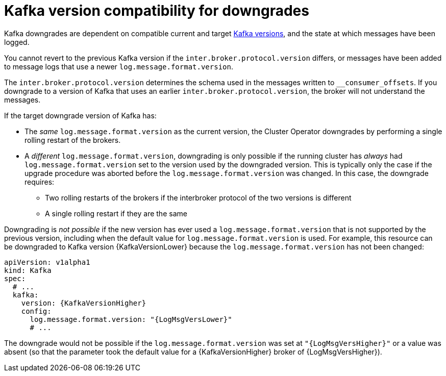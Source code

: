 // This module is included in the following assemblies:
//
// assembly-downgrading-kafka-versions.adoc

[id='com-target-downgrade-version-{context}']

= Kafka version compatibility for downgrades

Kafka downgrades are dependent on compatible current and target xref:ref-kafka-versions-{context}[Kafka versions],
and the state at which messages have been logged.

You cannot revert to the previous Kafka version if the `inter.broker.protocol.version` differs, or messages have been added
to message logs that use a newer `log.message.format.version`.

The `inter.broker.protocol.version` determines the schema used in the messages written to `__consumer_offsets`.
If you downgrade to a version of Kafka that uses an earlier `inter.broker.protocol.version`, the broker will not understand the messages.

If the target downgrade version of Kafka has:

* The _same_ `log.message.format.version` as the current version, the Cluster Operator downgrades by performing a single rolling restart of the brokers.
* A _different_ `log.message.format.version`, downgrading is only possible if the running cluster has _always_ had `log.message.format.version` set to the version used by the downgraded version.
This is typically only the case if the upgrade procedure was aborted before the `log.message.format.version` was changed.
In this case, the downgrade requires:

** Two rolling restarts of the brokers if the interbroker protocol of the two versions is different
** A single rolling restart if they are the same

Downgrading is _not possible_ if the new version has ever used a `log.message.format.version` that is not supported by the previous version, including when the default value for `log.message.format.version` is used. For example, this resource can be downgraded to Kafka version {KafkaVersionLower} because the `log.message.format.version` has not been changed:

[source,yaml,subs=attributes+]
----
apiVersion: v1alpha1
kind: Kafka
spec:
  # ...
  kafka:
    version: {KafkaVersionHigher}
    config:
      log.message.format.version: "{LogMsgVersLower}"
      # ...
----

The downgrade would not be possible if the `log.message.format.version` was set at `"{LogMsgVersHigher}"` or a value was absent (so that the parameter took the default value for a {KafkaVersionHigher} broker of {LogMsgVersHigher}).
